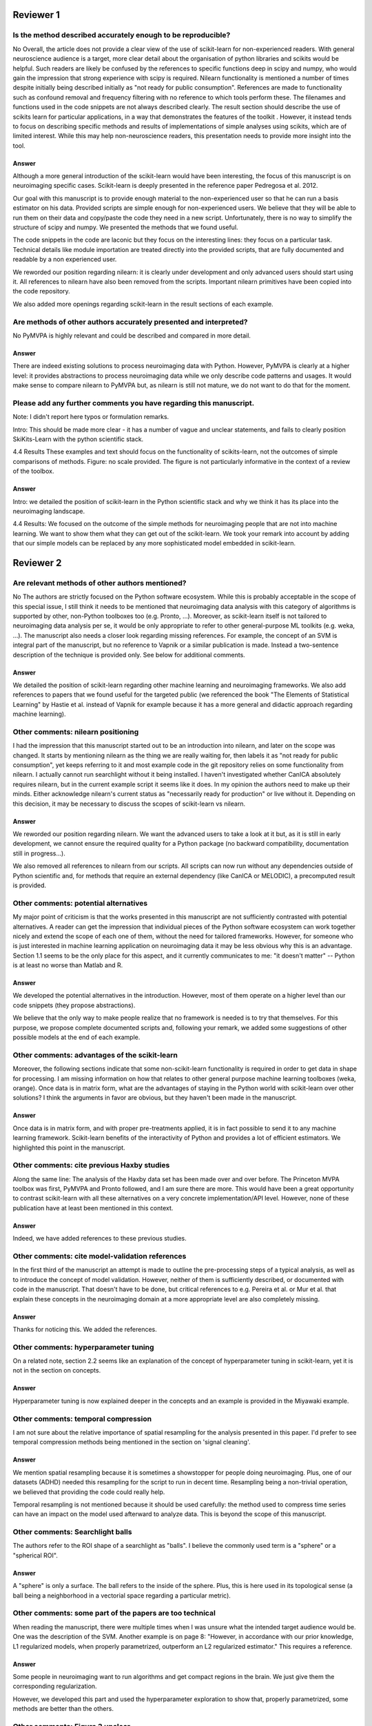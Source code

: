 Reviewer 1
==========

Is the method described accurately enough to be reproducible?
-------------------------------------------------------------

No
Overall, the article does not provide a clear view of the use of scikit-learn
for non-experienced readers. With general neuroscience audience is a target,
more clear detail about the organisation of python libraries and scikits would
be helpful. Such readers are likely be confused by the references to specific
functions deep in scipy and numpy, who would gain the impression that strong
experience with scipy is required. Nilearn functionality is mentioned a number
of times despite initially being described initially as "not ready for public
consumption". References are made to functionality such as confound removal and
frequency filtering with no reference to which tools perform these. The
filenames and functions used in the code snippets are not always described
clearly. The result section should describe the use of scikits learn for
particular applications, in a way that demonstrates the features of the toolkit
. However, it instead tends to focus on describing specific methods and results
of implementations of simple analyses using scikits, which are of limited
interest. While this may help non-neuroscience readers, this presentation needs
to provide more insight into the tool.

Answer
......

Although a more general introduction of the scikit-learn would have been
interesting, the focus of this manuscript is on neuroimaging specific cases.
Scikit-learn is deeply presented in the reference paper Pedregosa et al. 2012.

Our goal with this manuscript is to provide enough material to the
non-experienced user so that he can run a basis estimator on his data. Provided
scripts are simple enough for non-experienced users. We believe that they will
be able to run them on their data and copy/paste the code they need in a new
script. Unfortunately, there is no way to simplify the structure of scipy and
numpy. We presented the methods that we found useful.

The code snippets in the code are laconic but they focus on the interesting
lines: they focus on a particular task. Technical details like module
importation are treated directly into the provided scripts, that are fully
documented and readable by a non experienced user.

We reworded our position regarding nilearn: it is clearly under development and
only advanced users should start using it. All references to nilearn have also
been removed from the scripts. Important nilearn primitives have been copied
into the code repository.

We also added more openings regarding scikit-learn in the result sections of
each example.


Are methods of other authors accurately presented and interpreted?
------------------------------------------------------------------

No
PyMVPA is highly relevant and could be described and compared in more detail.

Answer
......

There are indeed existing solutions to process neuroimaging data with Python.
However, PyMVPA is clearly at a higher level: it provides abstractions to
process neuroimaging data while we only describe code patterns and usages.
It would make sense to compare nilearn to PyMVPA but, as nilearn is still not
mature, we do not want to do that for the moment.


Please add any further comments you have regarding this manuscript.
-------------------------------------------------------------------

Note: I didn't report here typos or formulation remarks.

Intro: This should be made more clear - it has a number of vague and unclear
statements, and fails to clearly position SkiKits-Learn with the python scientific
stack.

4.4 Results These examples and text should focus on the functionality of scikits-learn,
not the outcomes of simple comparisons of methods. Figure: no scale provided. The
figure is not particularly informative in the context of a review of the toolbox.

Answer
......

Intro: we detailed the position of scikit-learn in the Python scientific stack
and why we think it has its place into the neuroimaging landscape.

4.4 Results:
We focused on the outcome of the simple methods for neuroimaging people that are
not into machine learning. We want to show them what they can get out of the
scikit-learn. We took your remark into account by adding that our simple
models can be replaced by any more sophisticated model embedded in scikit-learn.





Reviewer 2
==========

Are relevant methods of other authors mentioned?
------------------------------------------------

No
The authors are strictly focused on the Python software ecosystem. While this
is probably acceptable in the scope of this special issue, I still think it
needs to be mentioned that neuroimaging data analysis with this category of
algorithms is supported by other, non-Python toolboxes too (e.g. Pronto, ...).
Moreover, as scikit-learn itself is not tailored to neuroimaging data analysis
per se, it would be only appropriate to refer to other general-purpose ML
toolkits (e.g. weka, ...). The manuscript also needs a closer look regarding
missing references. For example, the concept of an SVM is integral part of the
manuscript, but no reference to Vapnik or a similar publication is made. Instead
a two-sentence description of the technique is provided only. See below for
additional comments.

Answer
......

We detailed the position of scikit-learn regarding other machine learning and
neuroimaging frameworks. We also add references to papers that we found useful
for the targeted public (we referenced the book "The Elements of Statistical
Learning" by Hastie et al. instead of Vapnik for example because it has a more
general and didactic approach regarding machine learning).

Other comments: nilearn positioning
-----------------------------------

I had the impression that this manuscript started out to be an introduction into
nilearn, and later on the scope was changed. It starts by mentioning nilearn as
the thing we are really waiting for, then labels it as "not ready for public
consumption", yet keeps referring to it and most example code in the git
repository relies on some functionality from nilearn. I actually cannot run
searchlight without it being installed. I haven't investigated whether CanICA
absolutely requires nilearn, but in the current example script it seems like it
does. In my opinion the authors need to make up their minds. Either acknowledge
nilearn's current status as "necessarily ready for production" or live without
it. Depending on this decision, it may be necessary to discuss the scopes of
scikit-learn vs nilearn.

Answer
......

We reworded our position regarding nilearn. We want the advanced users to take a
look at it but, as it is still in early development, we cannot ensure the
required quality for a Python package (no backward compatibility, documentation
still in progress...).

We also removed all references to nilearn from our scripts. All scripts can now
run without any dependencies outside of Python scientific and, for methods that
require an external dependency (like CanICA or MELODIC), a precomputed result is
provided.

Other comments: potential alternatives
--------------------------------------

My major point of criticism is that the works presented in this manuscript are
not sufficiently contrasted with potential alternatives. A reader can get the
impression that individual pieces of the Python software ecosystem can work
together nicely and extend the scope of each one of them, without the need for
tailored frameworks. However, for someone who is just interested in machine
learning application on neuroimaging data it may be less obvious why this is an
advantage. Section 1.1 seems to be the only place for this aspect, and it
currently communicates to me: "it doesn't matter" -- Python is at least no worse
than Matlab and R.

Answer
......

We developed the potential alternatives in the introduction. However, most of
them operate on a higher level than our code snippets (they propose
abstractions).

We believe that the only way to make people realize that no framework is needed
is to try that themselves. For this purpose, we propose complete documented
scripts and, following your remark, we added some suggestions of other possible
models at the end of each example.

Other comments: advantages of the scikit-learn
----------------------------------------------

Moreover, the following sections indicate that some non-scikit-learn
functionality is required in order to get data in shape for processing. I am
missing information on how that relates to other general purpose machine
learning toolboxes (weka, orange). Once data is in matrix form, what are the
advantages of staying in the Python world with scikit-learn over other
solutions? I think the arguments in favor are obvious, but they haven't been
made in the manuscript.

Answer
......

Once data is in matrix form, and with proper pre-treatments applied, it is in
fact possible to send it to any machine learning framework. Scikit-learn
benefits of the interactivity of Python and provides a lot of efficient
estimators. We highlighted this point in the manuscript.

Other comments: cite previous Haxby studies
-------------------------------------------

Along the same line: The analysis of the Haxby data set has been made over and
over before. The Princeton MVPA toolbox was first, PyMVPA and Pronto followed,
and I am sure there are more. This would have been a great opportunity to
contrast scikit-learn with all these alternatives on a very concrete
implementation/API level. However, none of these publication have at least been
mentioned in this context. 

Answer
......

Indeed, we have added references to these previous studies.

Other comments: cite model-validation references
------------------------------------------------

In the first third of the manuscript an attempt is made to outline the
pre-processing steps of a typical analysis, as well as to introduce the concept
of model validation. However, neither of them is sufficiently described, or
documented with code in the manuscript. That doesn't have to be done, but
critical references to e.g. Pereira et al. or Mur et al. that explain these
concepts in the neuroimaging domain at a more appropriate level are also
completely missing.

Answer
......

Thanks for noticing this. We added the references.


Other comments: hyperparameter tuning
-------------------------------------

On a related note, section 2.2 seems like an explanation of the concept of
hyperparameter tuning in scikit-learn, yet it is not in the section on
concepts.

Answer
......

Hyperparameter tuning is now explained deeper in the concepts and an example is
provided in the Miyawaki example.

Other comments: temporal compression
------------------------------------

I am not sure about the relative importance of spatial resampling for the
analysis presented in this paper. I'd prefer to see temporal compression methods
being mentioned in the section on 'signal cleaning'.

Answer
......

We mention spatial resampling because it is sometimes a showstopper for people
doing neuroimaging. Plus, one of our datasets (ADHD) needed this resampling for
the script to run in decent time. Resampling being a non-trivial operation, we
believed that providing the code could really help.

Temporal resampling is not mentioned because it should be used carefully: the
method used to compress time series can have an impact on the model used afterward to
analyze data. This is beyond the scope of this manuscript.

Other comments: Searchlight balls
---------------------------------

The authors refer to the ROI shape of a searchlight as "balls". I believe the
commonly used term is a "sphere" or a "spherical ROI".

Answer
......

A "sphere" is only a surface. The ball refers to the inside of the sphere. Plus,
this is here used in its topological sense (a ball being a
neighborhood in a vectorial space regarding a particular metric).

Other comments: some part of the papers are too technical
---------------------------------------------------------

When reading the manuscript, there were multiple times when I was unsure what
the intended target audience would be. One was the description of the SVM.
Another example is on page 8: "However, in accordance with our prior knowledge,
L1 regularized models, when properly parametrized, outperform an L2 regularized
estimator." This requires a reference.

Answer
......

Some people in neuroimaging want to run algorithms and get compact regions in
the brain. We just give them the corresponding regularization.

However, we developed this part and used the hyperparameter exploration to show
that, properly parametrized, some methods are better than the others.

Other comments: Figure 3 unclear
--------------------------------

The caption of figure 3 talks about "the pixel highlighted". However, panel (a),
(c), and (f) have a t-shaped area of four pixels highlighted. This should be
clarified.

Answer
......

There is a difference here between image pixels and brain voxels. One pixel is
highlighted and, in fact, four voxels are highlighted in the brain
representations. This has been detailed in the corresponding caption and the
related text.

Other comments: missing ICA analysis
------------------------------------

Figure 4 shows the results for different ICA implementations. There should be a
statement on why they are all different. Especially Melodic (probably most
widely used in this domain) vs the others. One can't even tell whether it is a
sign difference, as no colorbar is available. Alternatively, de-emphasize the
relevance of this figure. Currently it says: "On fig. 4 we compare a simple
concat ICA as implemented by the code above to more sophisticated multi-subject
methods, ...". But the actual comparison is left to the reader.

Answer
......

We did not insist on ICA because it is not possible to make statements from a
particular map. Plus, we tried to get the best out of each method but they are
subject to high variability.

We added a colorbar, flipped the sign of some maps so that they look alike and
made the only statement we could do out of this analysis: sophisticated methods
present less noise than the simplest group ICA strategy.

Other comments: show the advantages of the scikit-learn
-------------------------------------------------------

I understand that there may not be room for this anymore, but, in my opinion,
one of the most valuable aspects of scikit-learn is the breadth of functionality
without the "frameworkiness" that usually comes with it. This enables quick
prototyping of new ideas. I am sure that scikit-learn has more things like the
grid_to_graph function in its repository. A more comprehensive overview of what
functionality is interesting in the neuroimaging data context would be very well
appreciated. 

Answer
......

This is exactly the take-home message of this paper: thanks to scikit-learn, 
it is possible to run an analysis on neuroimaging data with a simple script.
Following your recommendation, we insisted on scikit-learn versatility all along
the paper. But what we really want is to give people the will to take our
example scripts and run them on their data. We want them to found by themselves
that it is very easy to change the regularization of a model or simply change
the whole model. I hope that this message is now clearer in the paper.
